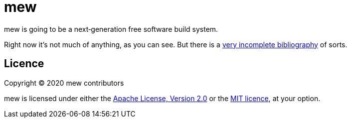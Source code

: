 = mew

mew is going to be a next‐generation free software build system.

Right now it's not much of anything, as you can see.
But there is a link:doc/bibliography.adoc[very incomplete bibliography]
of sorts.

== Licence

Copyright © 2020 mew contributors

mew is licensed under either the
link:COPYING-Apache-2.0.adoc[Apache License, Version 2.0]
or the link:COPYING-MIT.adoc[MIT licence], at your option.
